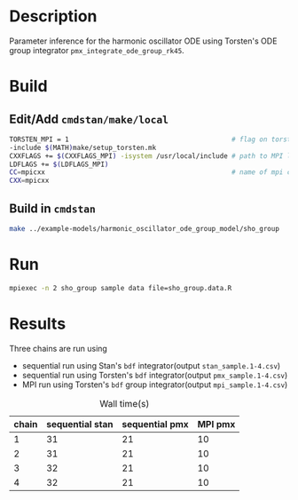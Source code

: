 * Description
Parameter inference for the harmonic oscillator ODE using
Torsten's ODE group integrator =pmx_integrate_ode_group_rk45=.
* Build
** Edit/Add =cmdstan/make/local=
#+BEGIN_SRC sh
  TORSTEN_MPI = 1                                         # flag on torsten's MPI solvers
  -include $(MATH)make/setup_torsten.mk
  CXXFLAGS += $(CXXFLAGS_MPI) -isystem /usr/local/include # path to MPI library's headers
  LDFLAGS += $(LDFLAGS_MPI)
  CC=mpicxx                                               # name of mpi compilers
  CXX=mpicxx
#+END_SRC
** Build in =cmdstan=
#+BEGIN_SRC sh
  make ../example-models/harmonic_oscillator_ode_group_model/sho_group
#+END_SRC
   
* Run
#+BEGIN_SRC sh
mpiexec -n 2 sho_group sample data file=sho_group.data.R
#+END_SRC

* Results
Three chains are run using 
- sequential run using Stan's =bdf= integrator(output =stan_sample.1-4.csv=)
- sequential run using Torsten's =bdf= integrator(output =pmx_sample.1-4.csv=)
- MPI run using Torsten's =bdf= group integrator(output =mpi_sample.1-4.csv=)
#+caption: Wall time(s)
| chain | sequential stan | sequential pmx | MPI pmx |
|-------+-----------------+----------------+---------|
|     1 |              31 |             21 |      10 |
|     2 |              31 |             21 |      10 |
|     3 |              32 |             21 |      10 |
|     4 |              32 |             21 |      10 |

